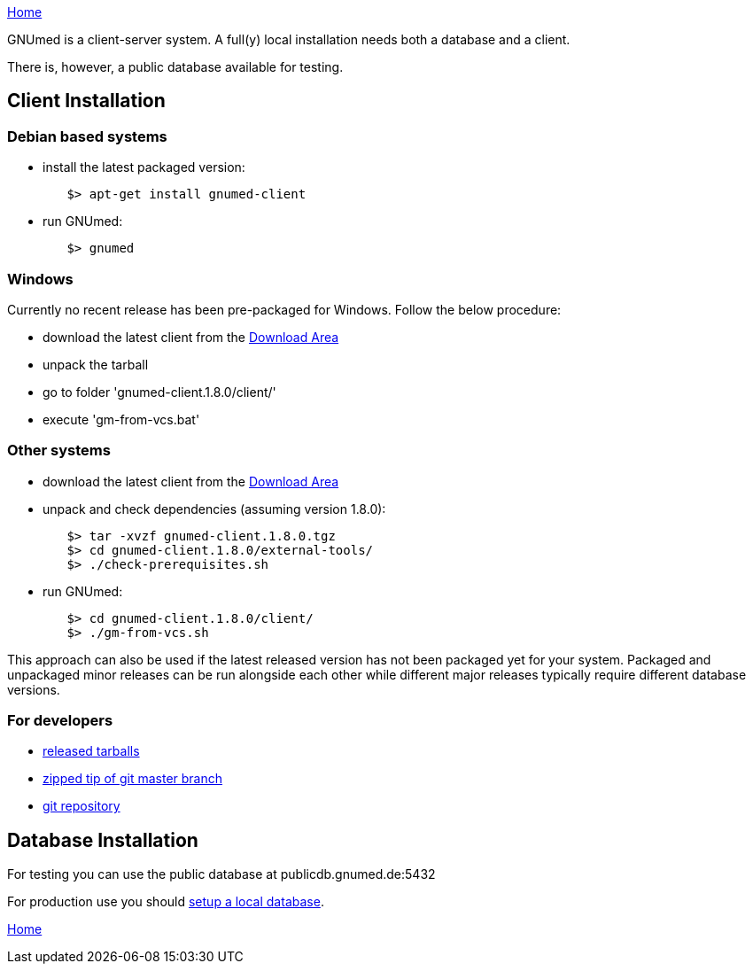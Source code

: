link:index.html[Home]

GNUmed is a client-server system. A full(y) local installation
needs both a database and a client.

There is, however, a public database available for testing.

== Client Installation

=== Debian based systems

	* install the latest packaged version:

-------------------------------------
	$> apt-get install gnumed-client
-------------------------------------

	* run GNUmed:

-------------------------------------
	$> gnumed
-------------------------------------

=== Windows

Currently no recent release has been pre-packaged for
Windows. Follow the below procedure:

	* download the latest client from the https://www.gnumed.de/downloads/client/[Download Area]
	* unpack the tarball
	* go to folder 'gnumed-client.1.8.0/client/'
	* execute 'gm-from-vcs.bat'

=== Other systems

	* download the latest client from the https://www.gnumed.de/downloads/client/[Download Area]
	* unpack and check dependencies (assuming version 1.8.0):

-------------------------------------
	$> tar -xvzf gnumed-client.1.8.0.tgz
	$> cd gnumed-client.1.8.0/external-tools/
	$> ./check-prerequisites.sh
-------------------------------------

	* run GNUmed:

-------------------------------------
	$> cd gnumed-client.1.8.0/client/
	$> ./gm-from-vcs.sh
-------------------------------------

This approach can also be used if the latest released version
has not been packaged yet for your system. Packaged and
unpackaged minor releases can be run alongside each other
while different major releases typically require different
database versions.

=== For developers

	* https://www.gnumed.de/downloads/client/[released tarballs]
	* https://github.com/ncqgm/gnumed/archive/master.zip[zipped tip of git master branch]
	* https://github.com/ncqgm/gnumed/[git repository]


== Database Installation

For testing you can use the public database at publicdb.gnumed.de:5432

For production use you should link:GNUmedDatabaseInstallation.html[setup a local database].



link:index.html[Home]
